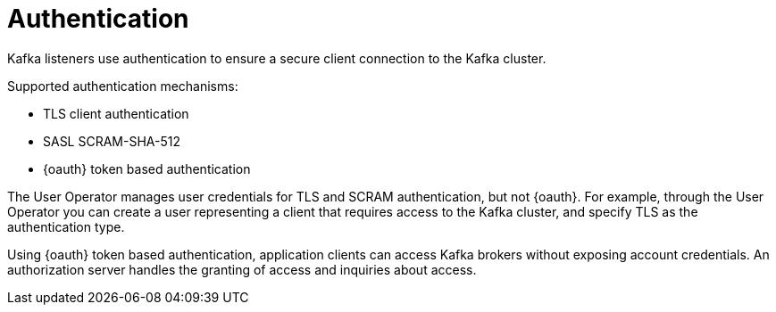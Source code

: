 // Module included in the following assemblies:
//
// overview/assembly-security-overview.adoc

[id="security-configuration-authentication_{context}"]
= Authentication
Kafka listeners use authentication to ensure a secure client connection to the Kafka cluster.

Supported authentication mechanisms:

* TLS client authentication
* SASL SCRAM-SHA-512
* {oauth} token based authentication

The User Operator manages user credentials for TLS and SCRAM authentication, but not {oauth}.
For example, through the User Operator you can create a user representing a client that requires access to the Kafka cluster, and specify TLS as the authentication type.

Using {oauth} token based authentication, application clients can access Kafka brokers without exposing account credentials.
An authorization server handles the granting of access and inquiries about access.
